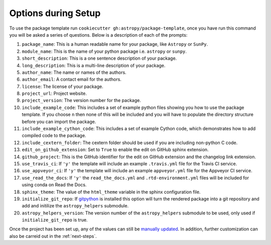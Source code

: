 .. _options:

Options during Setup
====================

To use the package template run ``cookiecutter gh:astropy/package-template``,
once you have run this command you will be asked a series of questions. Below is
a description of each of the prompts:

#. ``package_name``: This is a human readable name for your package, like ``Astropy`` or ``SunPy``.
#. ``module_name``: This is the name of your python package i.e. ``astropy`` or ``sunpy``.
#. ``short_description``: This is a one sentence description of your package.
#. ``long_description``: This is a multi-line description of your package.
#. ``author_name``: The name or names of the authors.
#. ``author_email``: A contact email for the authors.
#. ``license``: The license of your package.
#. ``project_url``: Project website.
#. ``project_version``: The version number for the package.
#. ``include_example_code``: This includes a set of example python files showing you how to use the package template. If you choose ``n`` then none of this will be included and you will have to populate the directory structure before you can import the package.
#. ``include_example_cython_code``: This includes a set of example Cython code, which demonstrates how to add compiled code to the package.
#. ``include_cextern_folder``: The cextern folder should be used if you are including non-python C code.
#. ``edit_on_github_extension``: Set to ``True`` to enable the edit on GitHub sphinx extension.
#. ``github_project``: This is the GitHub identifier for the edit on GitHub extension and the changelog link extension.
#. ``use_travis_ci``: If ``'y'`` the template will include an example ``.travis.yml`` file for the Travis CI service.
#. ``use_appveyor_ci``: If ``'y'`` the template will include an example ``appveyor.yml`` file for the Appveyor CI service.
#. ``use_read_the_docs``: If ``'y'`` the ``read_the_docs.yml`` and ``.rtd-environment.yml`` files will be included for using conda on Read the Docs.
#. ``sphinx_theme``: The value of the ``html_theme`` variable in the sphinx configuration file.
#. ``initialize_git_repo``: If `gitpython <https://gitpython.readthedocs.io/en/stable/>`_ is installed this option will turn the rendered package into a git repository and add and initilize the ``astropy_helpers`` submodule.
#. ``astropy_helpers_version``: The version number of the ``astropy_helpers`` submodule to be used, only used if ``initialize_git_repo`` is true.

Once the project has been set up, any of the values can still be `manually
updated <http://docs.astropy.org/en/latest/development/astropy-package-template.html>`_.
In addition, further customization can also be carreid out in the :ref:`next-steps`.
